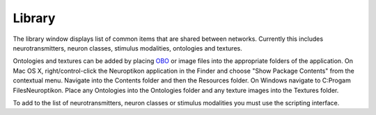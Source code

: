 Library
=======

The library window displays list of common items that are shared between networks.  Currently this includes neurotransmitters, neuron classes, stimulus modalities, ontologies and textures.

.. image:: ../images/Library.png
	:align: center

Ontologies and textures can be added by placing `OBO <http://www.obofoundry.org/>`_ or image files into the appropriate folders of the application.  On Mac OS X, right/control-click the Neuroptikon application in the Finder and choose "Show Package Contents" from the contextual menu.  Navigate into the Contents folder and then the Resources folder.  On Windows navigate to C:\Progam Files\Neuroptikon.  Place any Ontologies into the Ontologies folder and any texture images into the Textures folder.

To add to the list of neurotransmitters, neuron classes or stimulus modalities you must use the scripting interface.
 